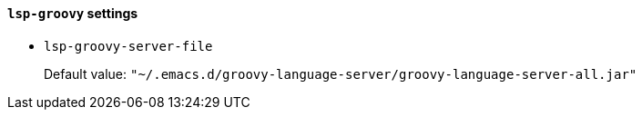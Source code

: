[id="lsp-groovy-vars"]
==== `lsp-groovy` settings

[id="lsp-groovy-server-file"]
- `lsp-groovy-server-file`
____
Default value: `pass:["~/.emacs.d/groovy-language-server/groovy-language-server-all.jar"]`

____
